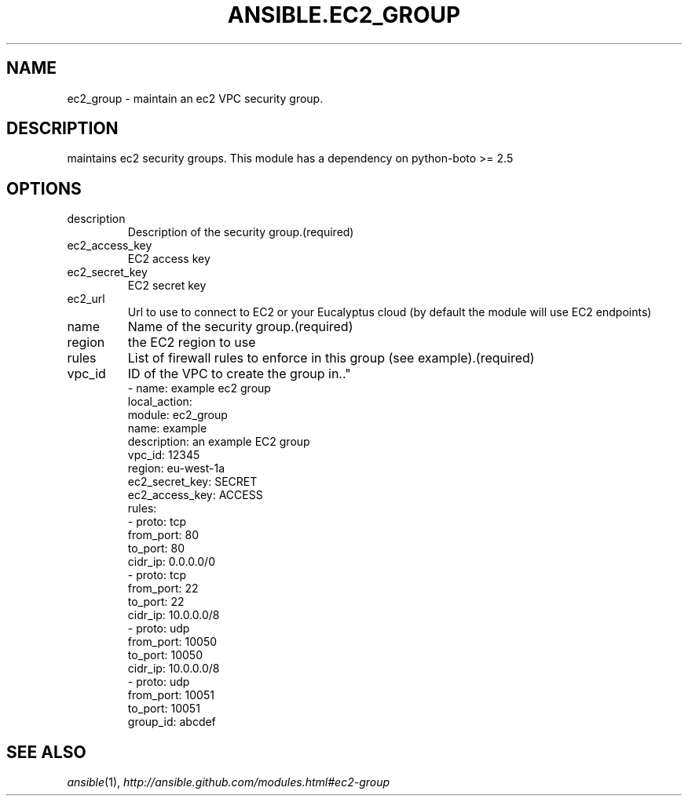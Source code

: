 .TH ANSIBLE.EC2_GROUP 3 "2013-09-13" "1.3.0" "ANSIBLE MODULES"
." generated from library/cloud/ec2_group
.SH NAME
ec2_group \- maintain an ec2 VPC security group.
." ------ DESCRIPTION
.SH DESCRIPTION
.PP
maintains ec2 security groups. This module has a dependency on python-boto >= 2.5 
." ------ OPTIONS
."
."
.SH OPTIONS
   
.IP description
Description of the security group.(required)   
.IP ec2_access_key
EC2 access key   
.IP ec2_secret_key
EC2 secret key   
.IP ec2_url
Url to use to connect to EC2 or your Eucalyptus cloud (by default the module will use EC2 endpoints)   
.IP name
Name of the security group.(required)   
.IP region
the EC2 region to use   
.IP rules
List of firewall rules to enforce in this group (see example).(required)   
.IP vpc_id
ID of the VPC to create the group in.."
."
." ------ NOTES
."
."
." ------ EXAMPLES
." ------ PLAINEXAMPLES
.nf
- name: example ec2 group
  local_action:
    module: ec2_group
    name: example
    description: an example EC2 group
    vpc_id: 12345
    region: eu-west-1a
    ec2_secret_key: SECRET
    ec2_access_key: ACCESS
    rules:
      - proto: tcp
        from_port: 80
        to_port: 80
        cidr_ip: 0.0.0.0/0
      - proto: tcp
        from_port: 22
        to_port: 22
        cidr_ip: 10.0.0.0/8
      - proto: udp
        from_port: 10050
        to_port: 10050
        cidr_ip: 10.0.0.0/8
      - proto: udp
        from_port: 10051
        to_port: 10051
        group_id: abcdef

.fi

." ------- AUTHOR
.SH SEE ALSO
.IR ansible (1),
.I http://ansible.github.com/modules.html#ec2-group